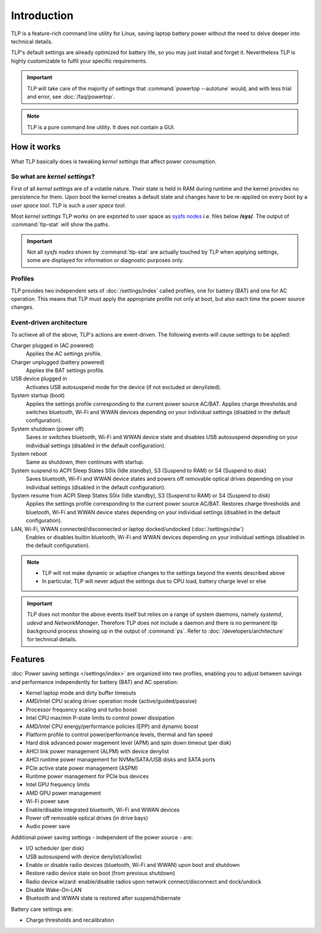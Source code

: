 Introduction
************
TLP is a feature-rich command line utility for Linux, saving laptop battery power
without the need to delve deeper into technical details.

TLP's default settings are already optimized for battery life, so you may just
install and forget it. Nevertheless TLP is highly customizable to fulfil your
specific requirements.

.. important::

    TLP will take care of the majority of settings that :command:`powertop --autotune`
    would, and with less trial and error, see :doc:`/faq/powertop`.

.. note::

    TLP is a pure command line utility. It does not contain a GUI.

.. _intro-how-it-works:

How it works
============
What TLP basically does is tweaking `kernel settings` that affect power
consumption.

So what are `kernel settings`?
------------------------------
First of all `kernel settings` are of a volatile nature. Their state is held in
RAM during runtime and the kernel provides no persistence for them.
Upon boot the kernel creates a default state and changes have to be re-applied
on every boot by a `user space tool`. TLP is such a `user space tool`.

Most `kernel settings` TLP works on are exported to user space as
`sysfs nodes <https://en.wikipedia.org/wiki/Sysfs>`_
i.e. files below **/sys/**. The output of :command:`tlp-stat` will show the
paths.

.. important::

    Not all `sysfs nodes` shown by :command:`tlp-stat` are actually touched
    by TLP when applying settings, some are displayed for information or
    diagnostic purposes only.

Profiles
--------
TLP provides two independent sets of :doc:`/settings/index` called profiles,
one for battery (BAT) and one for AC operation.
This means that TLP must apply the appropriate profile not only at boot, but
also each time the power source changes.

Event-driven architecture
-------------------------

To achieve all of the above, TLP's actions are event-driven. The following events
will cause settings to be applied:

Charger plugged in (AC powered)
    Applies the AC settings profile.

Charger unplugged (battery powered)
    Applies the BAT settings profile.

USB device plugged in
    Activates USB autosuspend mode for the device (if not excluded or denylisted).

System startup (boot)
    Applies the settings profile corresponding to the current power source
    AC/BAT. Applies charge thresholds and switches bluetooth, Wi-Fi and WWAN
    devices depending on your individual settings (disabled in the default
    configuration).

System shutdown (power off)
    Saves or switches bluetooth, Wi-Fi and WWAN device state and disables USB
    autosuspend depending on your individual settings (disabled in the default
    configuration).

System reboot
    Same as shutdown, then continues with startup.

System suspend to ACPI Sleep States S0ix (Idle standby), S3 (Suspend to RAM) or S4 (Suspend to disk)
    Saves bluetooth, Wi-Fi and WWAN device states and powers off removable optical
    drives depending on your individual settings (disabled in the default
    configuration).

System resume from ACPI Sleep States S0ix (Idle standby), S3 (Suspend to RAM) or S4 (Suspend to disk)
    Applies the settings profile corresponding to the current power source AC/BAT.
    Restores charge thresholds and bluetooth, Wi-Fi and WWAN device states
    depending on your individual settings (disabled in the default configuration).

LAN, Wi-Fi, WWAN connected/disconnected or laptop docked/undocked (:doc:`/settings/rdw`)
    Enables or disables builtin bluetooth, Wi-Fi and WWAN devices depending on
    your individual settings (disabled in the default configuration).

.. note::

    * TLP will not make dynamic or adaptive changes to the settings beyond the
      events described above
    * In particular, TLP will never adjust the settings due to CPU load, battery
      charge level or else

.. important::

    TLP does not monitor the above events itself but relies on a range of
    system daemons, namely `systemd`, `udevd` and `NetworkManager`.
    Therefore TLP does not include a daemon and there is no permanent `tlp`
    background process showing up in the output of :command:`ps`. Refer to
    :doc:`/developers/architecture` for technical details.


.. _intro-features:

Features
========
:doc:`Power saving settings </settings/index>` are organized into two profiles, enabling you to adjust
between savings and performance independently for battery (BAT) and AC operation:

* Kernel laptop mode and dirty buffer timeouts
* AMD/Intel CPU scaling driver operation mode (active/guided/passive)
* Processor frequency scaling and turbo boost
* Intel CPU max/min P-state limits to control power dissipation
* AMD/Intel CPU energy/performance policies (EPP) and dynamic boost
* Platform profile to control power/performance levels, thermal and fan speed
* Hard disk advanced power magement level (APM) and spin down timeout (per disk)
* AHCI link power management (ALPM) with device denylist
* AHCI runtime power management for NVMe/SATA/USB disks and SATA ports
* PCIe active state power management (ASPM)
* Runtime power management for PCIe bus devices
* Intel GPU frequency limits
* AMD GPU power management
* Wi-Fi power save
* Enable/disable integrated bluetooth, Wi-Fi and WWAN devices
* Power off removable optical drives (in drive bays)
* Audio power save

Additional power saving settings - independent of the power source - are:

* I/O scheduler (per disk)
* USB autosuspend with device denylist/allowlist
* Enable or disable radio devices (bluetooth, Wi-Fi and WWAN) upon boot and shutdown
* Restore radio device state on boot (from previous shutdown)
* Radio device wizard: enable/disable radios upon network connect/disconnect and dock/undock
* Disable Wake-On-LAN
* Bluetooth and WWAN state is restored after suspend/hibernate

Battery care settings are:

* Charge thresholds and recalibration
